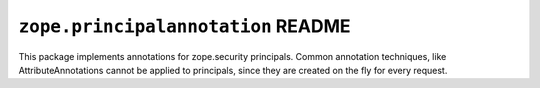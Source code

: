 ``zope.principalannotation`` README
===================================

This package implements annotations for zope.security principals. Common
annotation techniques, like AttributeAnnotations cannot be applied to
principals, since they are created on the fly for every request.
